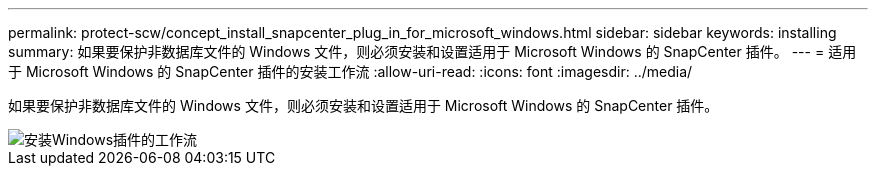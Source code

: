 ---
permalink: protect-scw/concept_install_snapcenter_plug_in_for_microsoft_windows.html 
sidebar: sidebar 
keywords: installing 
summary: 如果要保护非数据库文件的 Windows 文件，则必须安装和设置适用于 Microsoft Windows 的 SnapCenter 插件。 
---
= 适用于 Microsoft Windows 的 SnapCenter 插件的安装工作流
:allow-uri-read: 
:icons: font
:imagesdir: ../media/


[role="lead"]
如果要保护非数据库文件的 Windows 文件，则必须安装和设置适用于 Microsoft Windows 的 SnapCenter 插件。

image::../media/scw_workflow_for_installing.gif[安装Windows插件的工作流]
